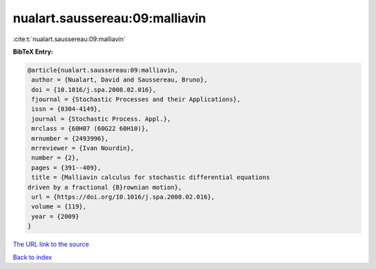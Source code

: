 nualart.saussereau:09:malliavin
===============================

:cite:t:`nualart.saussereau:09:malliavin`

**BibTeX Entry:**

.. code-block:: bibtex

   @article{nualart.saussereau:09:malliavin,
    author = {Nualart, David and Saussereau, Bruno},
    doi = {10.1016/j.spa.2008.02.016},
    fjournal = {Stochastic Processes and their Applications},
    issn = {0304-4149},
    journal = {Stochastic Process. Appl.},
    mrclass = {60H07 (60G22 60H10)},
    mrnumber = {2493996},
    mrreviewer = {Ivan Nourdin},
    number = {2},
    pages = {391--409},
    title = {Malliavin calculus for stochastic differential equations
   driven by a fractional {B}rownian motion},
    url = {https://doi.org/10.1016/j.spa.2008.02.016},
    volume = {119},
    year = {2009}
   }

`The URL link to the source <ttps://doi.org/10.1016/j.spa.2008.02.016}>`__


`Back to index <../By-Cite-Keys.html>`__

